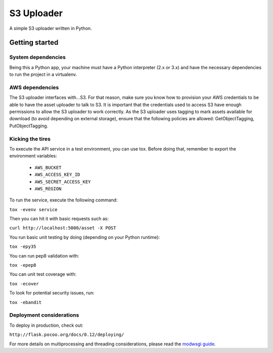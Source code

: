 ===========
S3 Uploader
===========

A simple S3 uploader written in Python.

Getting started
===============

System dependencies
-------------------

Being this a Python app, your machine must have a Python interpreter
(2.x or 3.x) and have the necessary dependencies to run the project in
a virtualenv.

AWS dependencies
----------------

The S3 uploader interfaces with...S3. For that reason, make sure you know
how to provision your AWS credentials to be able to have the asset uploader
to talk to S3. It is important that the credentials used to access S3 have
enough permissions to allow the S3 uploader to work correctly. As the S3
uploader uses tagging to mark assets available for download (to avoid
depending on external storage), ensure that the following policies are
allowed: GetObjectTagging, PutObjectTagging.

Kicking the tires
-----------------

To execute the API service in a test environment, you can use tox. Before
doing that, remember to export the environment variables:

 * ``AWS_BUCKET``
 * ``AWS_ACCESS_KEY_ID``
 * ``AWS_SECRET_ACCESS_KEY``
 * ``AWS_REGION``

To run the service, execute the following command:

``tox -evenv service``

Then you can hit it with basic requests such as:

``curl http://localhost:5000/asset -X POST``

You run basic unit testing by doing (depending on your Python runtime):

``tox -epy35``

You can run pep8 validation with:

``tox -epep8``

You can unit test coverage with:

``tox -ecover``

To look for potential security issues, run:

``tox -ebandit``


Deployment considerations
-------------------------

To deploy in production, check out:

``http://flask.pocoo.org/docs/0.12/deploying/``

For more details on multiprocessing and threading considerations, please read the
`modwsgi guide <http://modwsgi.readthedocs.io/en/develop/user-guides/processes-and-threading.html>`_.
